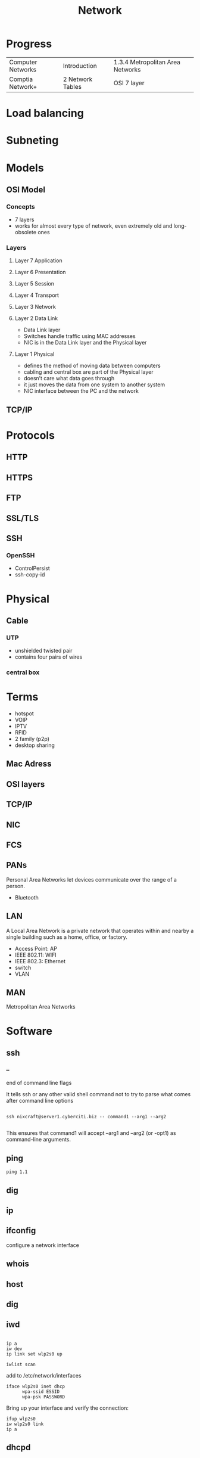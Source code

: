 #+TITLE: Network

* Progress
|                   |                  |                                  |
|-------------------+------------------+----------------------------------|
| Computer Networks | Introduction     | 1.3.4 Metropolitan Area Networks |
| Comptia Network+  | 2 Network Tables | OSI 7 layer                      |

* Load balancing
* Subneting
* Models
** OSI Model
*** Concepts
- 7 layers
- works for almost every type of network, even extremely old and long-obsolete ones
*** Layers
**** Layer 7 Application
**** Layer 6 Presentation
**** Layer 5 Session
**** Layer 4 Transport
**** Layer 3 Network
**** Layer 2 Data Link
- Data Link layer
- Switches handle traffic using MAC addresses
- NIC is in the Data Link layer and the Physical layer
**** Layer 1 Physical
- defines the method of moving data between computers
- cabling and central box are part of the Physical layer
- doesn’t care what data goes through
- it just moves the data from one system to another system
- NIC interface between the PC and the network
** TCP/IP
* Protocols
** HTTP
** HTTPS
** FTP
** SSL/TLS
** SSH
*** OpenSSH
    - ControlPersist
    - ssh-copy-id
* Physical
** Cable
*** UTP
- unshielded twisted pair
- contains four pairs of wires
*** central box
* Terms
  - hotspot
  - VOIP
  - IPTV
  - RFID
  - 2 family (p2p)
  - desktop sharing
** Mac Adress
** OSI layers
** TCP/IP
** NIC
** FCS
** PANs
Personal Area Networks let devices communicate over the range of a person.

- Bluetooth
** LAN
A Local Area Network is a private network that operates within and nearby
a single building such as a home, office, or factory.

- Access Point: AP
- IEEE 802.11: WIFI
- IEEE 802.3: Ethernet
- switch
- VLAN
** MAN
Metropolitan Area Networks
* Software
** ssh
*** --
end of command line flags

It tells ssh or any other valid shell command not to try to parse what comes after command line options

#+begin_src shell

ssh nixcraft@server1.cyberciti.biz -- command1 --arg1 --arg2

#+end_src

 This ensures that command1 will accept --arg1 and --arg2 (or -opt1) as command-line arguments.
** ping
#+begin_src shell
ping 1.1
#+end_src
** dig
** ip
** ifconfig
configure a network interface
** whois
** host
** dig
** iwd
  #+begin_src shell

  ip a
  iw dev
  ip link set wlp2s0 up

  iwlist scan
  #+end_src

  add to /etc/network/interfaces

  #+begin_src shell
  iface wlp2s0 inet dhcp
        wpa-ssid ESSID
        wpa-psk PASSWORD
  #+end_src

  Bring up your interface and verify the connection:

  #+begin_src shell
  ifup wlp2s0
  iw wlp2s0 link
  ip a
  #+end_src
** dhcpd
** iw
** wpa_supplicant
** curl
curl - transfer a URL

|         |   |
|---------+---|
| -v <ip> |   |
| -<N>    |   |

*** read local file
#+begin_src shell-script
curl file:///home/user/.bashrc
#+end_src

** nmap
** nmcli
|                               |                                                                |
|-------------------------------+----------------------------------------------------------------|
| radio wifi on                 | Enable Your Wi-Fi Device                                       |
| dev status                    | Status                                                         |
| dev wifi list                 | Lisit available SSID                                           |
| dev wifi connect <SSID>       | connect to SSID                                                |
| --ask dev wifi connect <SSID> | password is provided in a manager to avoid dirty shell history |
| con show                      | list saved connections                                         |
| con down <SSID>               | disconnect of SSID                                             |
| con up <SSID>                 | reconnect to SSID                                              |
|                               |                                                                |

network manager wont work if /etc/network/interface is set to any device, remove it and procced again

** nslookup
** route
** netstat
|        |   |
|--------+---|
| -natp  |   |
| -tulpn |   |
** telnet
** rlogin
** tracerout
